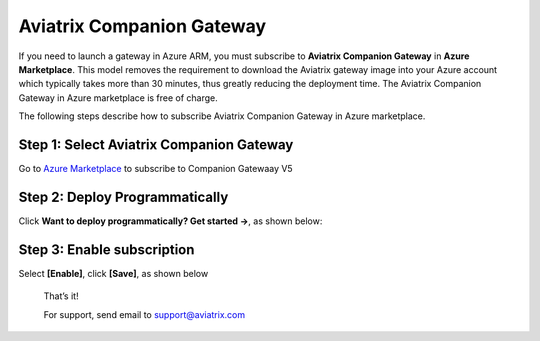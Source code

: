 ﻿.. meta::
  :description: Aviatrix Companion Gateway
  :keywords: aviatrix, companion, gateway, v2, version 2

==================================
Aviatrix Companion Gateway
==================================


If you need to launch a gateway in Azure ARM, you must subscribe to
**Aviatrix Companion Gateway** in **Azure Marketplace**. This model removes
the requirement to download the Aviatrix gateway image into your
Azure account which typically takes more than 30 minutes, thus
greatly reducing the deployment time. The Aviatrix Companion Gateway
in Azure marketplace is free of charge.

The following steps describe how to subscribe Aviatrix Companion
Gateway in Azure marketplace.



Step 1: Select Aviatrix Companion Gateway
------------------------------------------

Go to `Azure Marketplace <https://azuremarketplace.microsoft.com/en-us/marketplace/apps/aviatrix-systems.aviatrix-companion-gateway-v5?tab=Overview>`_ to subscribe to Companion Gatewaay V5


 |companion_gw|


Step 2: Deploy Programmatically
-----------------------------------

Click **Want to deploy programmatically? Get started ->**, as shown below:

|get_started|


Step 3: Enable subscription
----------------------------

Select **[Enable]**, click **[Save]**, as shown below

|enable_program|


    That’s it!

    For support, send email to support@aviatrix.com

.. |image0| image:: CompanionGateway_media/img_01.PNG
.. |image1| image:: CompanionGateway_media/img_02.PNG
.. |image2| image:: CompanionGateway_media/img_03_enable_and_save.PNG

.. |companion_gw| image:: CompanionGateway_media/companion_gw.png
   :scale: 30%

.. |get_started| image:: CompanionGateway_media/get_started.png
   :scale: 30%

.. |enable_program| image:: CompanionGateway_media/enable_program.png
   :scale: 30%

.. disqus::
